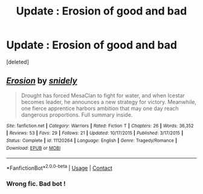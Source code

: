 #+TITLE: Update : Erosion of good and bad

* Update : Erosion of good and bad
:PROPERTIES:
:Score: 1
:DateUnix: 1601174944.0
:DateShort: 2020-Sep-27
:FlairText: Self-Promotion
:END:
[deleted]


** [[https://www.fanfiction.net/s/11120264/1/][*/Erosion/*]] by [[https://www.fanfiction.net/u/4598151/snidely][/snidely/]]

#+begin_quote
  Drought has forced MesaClan to fight for water, and when Icestar becomes leader, he announces a new strategy for victory. Meanwhile, one fierce apprentice harbors ambition that may one day reach dangerous proportions. Full summary inside.
#+end_quote

^{/Site/:} ^{fanfiction.net} ^{*|*} ^{/Category/:} ^{Warriors} ^{*|*} ^{/Rated/:} ^{Fiction} ^{T} ^{*|*} ^{/Chapters/:} ^{26} ^{*|*} ^{/Words/:} ^{36,352} ^{*|*} ^{/Reviews/:} ^{53} ^{*|*} ^{/Favs/:} ^{29} ^{*|*} ^{/Follows/:} ^{21} ^{*|*} ^{/Updated/:} ^{10/17/2015} ^{*|*} ^{/Published/:} ^{3/17/2015} ^{*|*} ^{/Status/:} ^{Complete} ^{*|*} ^{/id/:} ^{11120264} ^{*|*} ^{/Language/:} ^{English} ^{*|*} ^{/Genre/:} ^{Tragedy/Romance} ^{*|*} ^{/Download/:} ^{[[http://www.ff2ebook.com/old/ffn-bot/index.php?id=11120264&source=ff&filetype=epub][EPUB]]} ^{or} ^{[[http://www.ff2ebook.com/old/ffn-bot/index.php?id=11120264&source=ff&filetype=mobi][MOBI]]}

--------------

*FanfictionBot*^{2.0.0-beta} | [[https://github.com/FanfictionBot/reddit-ffn-bot/wiki/Usage][Usage]] | [[https://www.reddit.com/message/compose?to=tusing][Contact]]
:PROPERTIES:
:Author: FanfictionBot
:Score: -2
:DateUnix: 1601174967.0
:DateShort: 2020-Sep-27
:END:

*** Wrong fic. Bad bot !
:PROPERTIES:
:Author: senju_bandit
:Score: 1
:DateUnix: 1601175068.0
:DateShort: 2020-Sep-27
:END:
